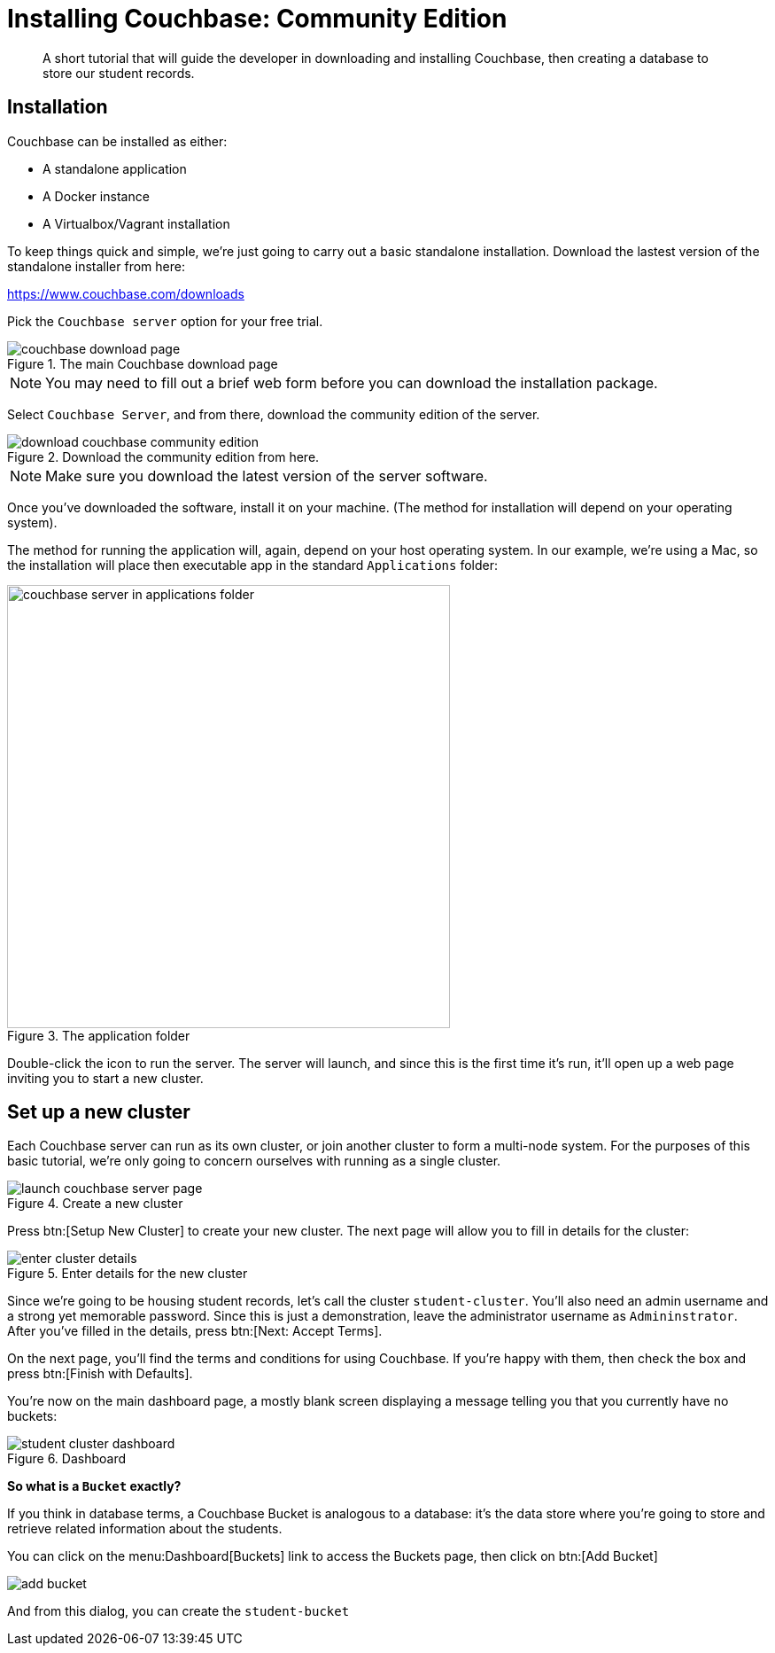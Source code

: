 = Installing Couchbase: Community Edition
:description: A short tutorial that will guide the developer in downloading and installing Couchbase, then creating a database to store our student records.

[abstract]
{description}

== Installation
Couchbase can be installed as either:

* A standalone application
* A Docker instance
* A Virtualbox/Vagrant installation

To keep things quick and simple, we're just going to carry out a basic standalone installation. Download the lastest version of the standalone installer from here:

https://www.couchbase.com/downloads

Pick the `Couchbase server` option for your free trial.

.The main Couchbase download page
image::couchbase-download-page.png[]

NOTE: You may need to fill out a brief web form before you can download the installation package.

Select `Couchbase Server`, and from there, download the community edition of the server.

.Download the community edition from here.
image::download-couchbase-community-edition.png[]

NOTE: Make sure you download the latest version of the server software.

Once you've downloaded the software, install it on your machine. (The method for installation will depend on your operating system).

The method for running the application will, again, depend on your host operating system. In our example, we're using a Mac, so the installation will place then executable app in the standard `Applications` folder:

.The application folder
image::couchbase-server-in-applications-folder.png[width=500]

Double-click the icon to run the server. The server will launch, and since this is the first time it's run, it'll open up a web page inviting you to start a new cluster.

== Set up a new cluster

Each Couchbase server can run as its own cluster, or join another cluster to form a multi-node system. For the purposes of this basic tutorial, we're only going to concern ourselves with running as a single cluster.

.Create a new cluster
image::launch-couchbase-server-page.png[]

Press btn:[Setup New Cluster] to create your new cluster. The next page will allow you to fill in details for the cluster:

.Enter details for the new cluster
image::enter-cluster-details.png[]

Since we're going to be housing student records, let's call the cluster `student-cluster`. You'll also need an admin username and a strong yet memorable password. Since this is just a demonstration, leave the administrator username as `Admininstrator`. After you've filled in the details, press btn:[Next: Accept Terms].

On the next page, you'll find the terms and conditions for using Couchbase. If you're happy with them, then check the box and press btn:[Finish with Defaults].

You're now on the main dashboard page, a mostly blank screen displaying a message telling you that you currently have no buckets:

.Dashboard
image::student-cluster-dashboard.png[]

[sidebar]
****
*So what is a `Bucket` exactly?*

If you think in database terms, a Couchbase Bucket is analogous to a database: it's the data store where you're going to store and retrieve related information about the students.
****

You can click on the menu:Dashboard[Buckets] link to access the Buckets page, then click on btn:[Add Bucket]

image::add-bucket.png[]

And from this dialog, you can create the `student-bucket`
